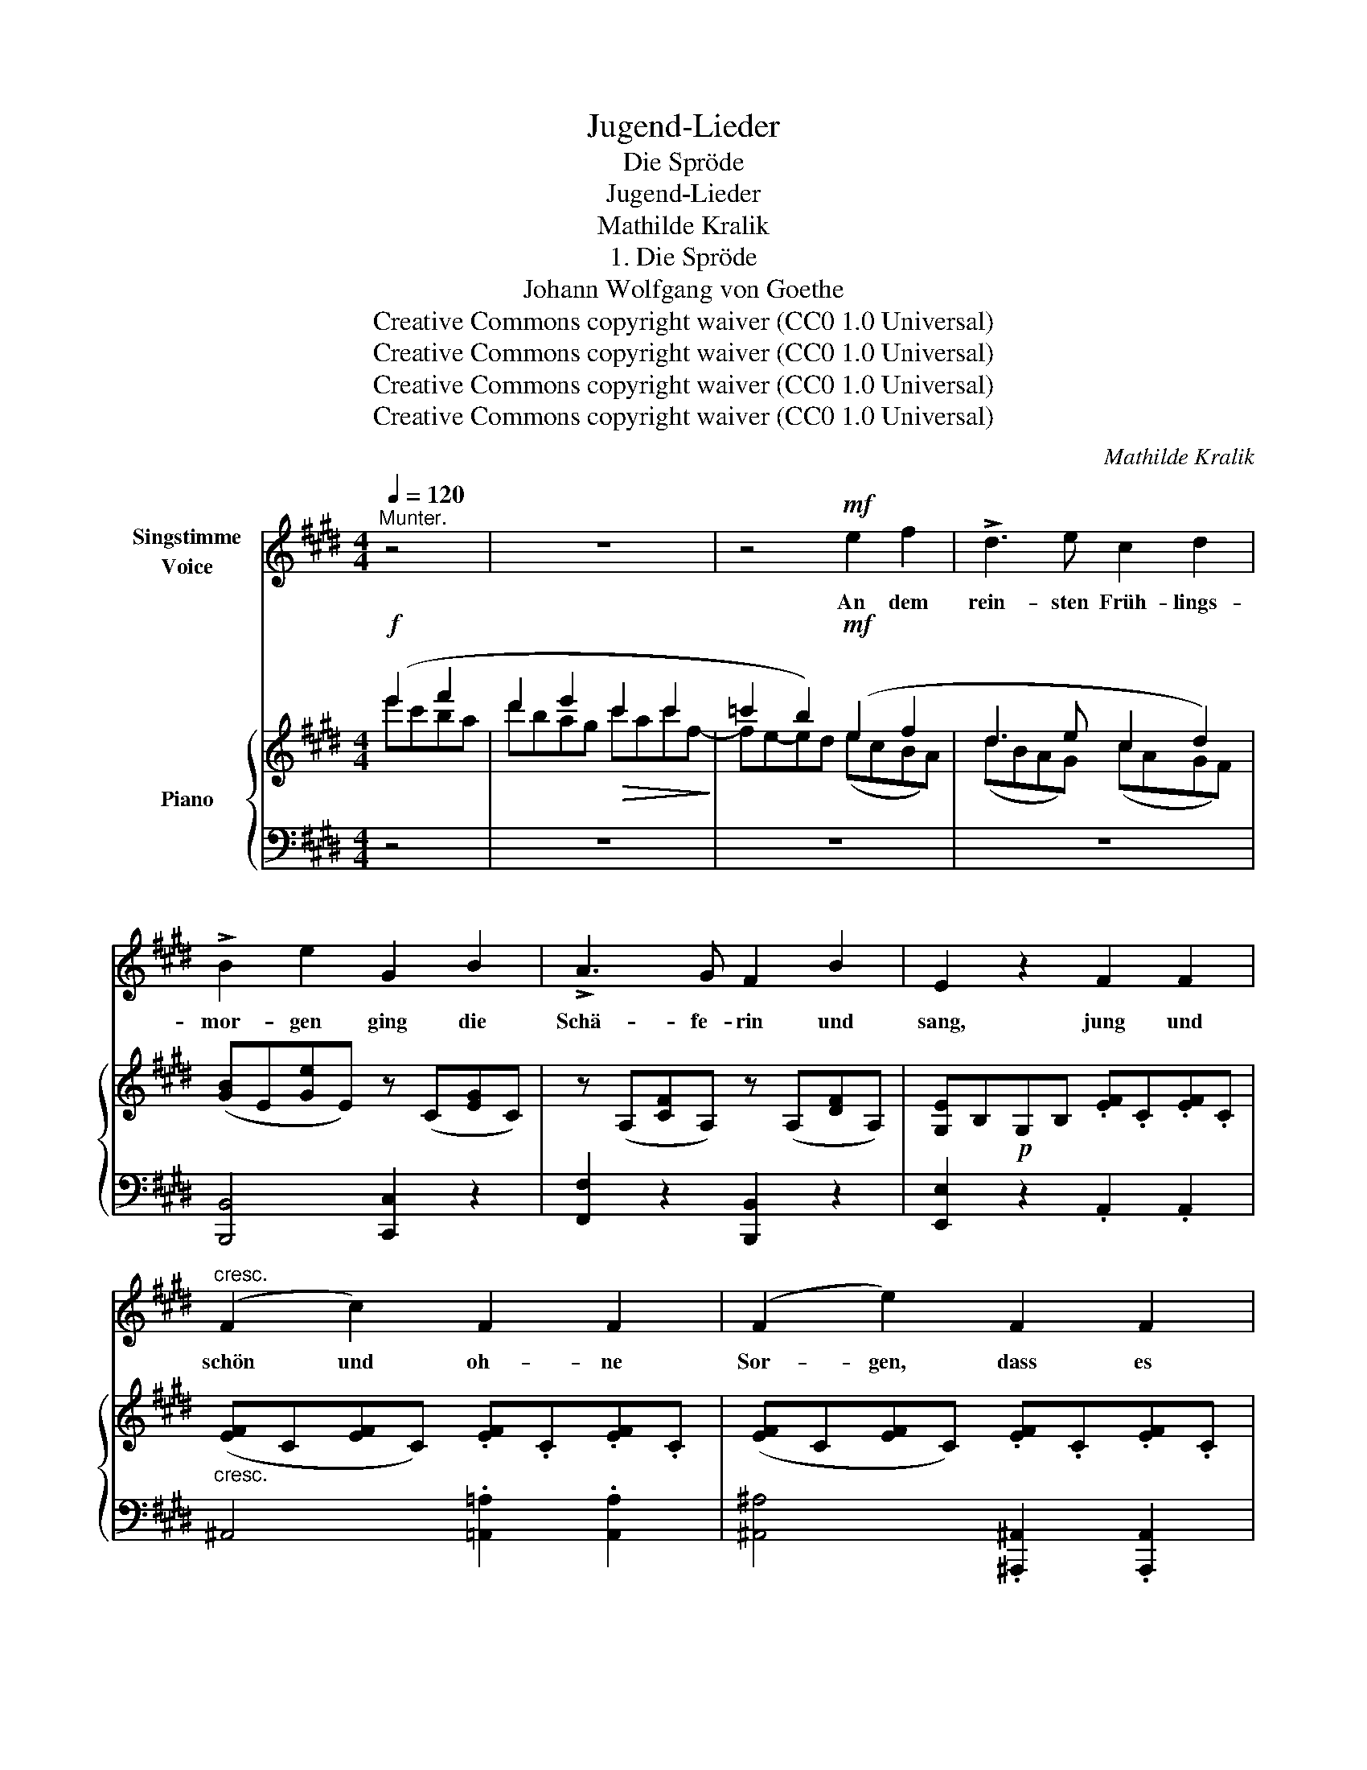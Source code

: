 X:1
T:Jugend-Lieder
T:Die Spröde
T:Jugend-Lieder
T:Mathilde Kralik
T:1. Die Spröde
T:Johann Wolfgang von Goethe
T:Creative Commons copyright waiver (CC0 1.0 Universal)
T:Creative Commons copyright waiver (CC0 1.0 Universal)
T:Creative Commons copyright waiver (CC0 1.0 Universal)
T:Creative Commons copyright waiver (CC0 1.0 Universal)
C:Mathilde Kralik
Z:Johann Wolfgang von Goethe
Z:Creative Commons copyright waiver (CC0 1.0 Universal)
%%score ( 1 2 ) { ( 3 4 ) | 5 }
L:1/8
Q:1/4=120
M:4/4
K:E
V:1 treble nm="Singstimme\nVoice"
V:2 treble 
V:3 treble nm="Piano"
V:4 treble 
V:5 bass 
V:1
"^Munter." z4 | z8 | z4!mf! e2 f2 | !>!d3 e c2 d2 | !>!B2 e2 G2 B2 | !>!A3 G F2 B2 | E2 z2 F2 F2 | %7
w: ||An dem|rein- sten Früh- lings-|mor- gen ging die|Schä- fe- rin und|sang, jung und|
"^cresc." (F2 c2) F2 F2 | (F2 e2) F2 F2 |!f! g3 e Bc Bc | B2 z2!p! B2 B2 | g3 e Bc Bc | %12
w: schön und oh- ne|Sor- gen, dass es|durch die Fel- * der *|klang, dass es|durch die Fel- * der *|
 B2!mf! B e GA GA | G2 z!p! B EF EF | E2 z2 z4 | z8 | z2 z!mf! B (ca) g f | %17
w: klang, durch die Fel- * der *|klang, ja durch die Fel- der|klang,||so la * la la|
 e d/ c/ d !^!f c !^!f B!f! !^!e | A B/ A/ G!mp! e B A/ G/ F z | z2 z!mf! e B A/ G/ F !>!B | %20
w: ra la la la la la la la la|la la la la la la la la la,|so la la la la la|
 E2 z2 z4 | z8 | z4!f! e2 f2 | d3 e c2 d2 | (B2 e2) G2 B2 |!>(! A3 G F2 B2!>)! | E2 z2!mf! F2 F2 | %27
w: la.||Thyr- sis|bot ihr für ein|Mäul- chen zwei, drei|Schäf- chen gleich am|Ort, schalk- haft|
 (F2"^dim." c2) F2"^rit."[Q:1/4=110] F2 |[Q:1/4=100] (!>!F2 e) z"^a tempo"[Q:1/4=120] F2 F2 | %29
w: blick- te sie ein|Weil- chen, doch sie|
!f! g3 e Bc Bc | B2 z2!p! B2 B2 |!p! g3 e Bc Bc | B2 z!p! e GA GA | G2 z!f! B EF EF | E2 z2 z4 | %35
w: sang und lach- * te *|fort, doch sie|sang und lach- * te *|fort, und lach- * te *|fort, sie sang und lach- te|fort,|
 z8 | z2 z!p! B (ca) g f | e d/ c/ d !^!f c !^!f B!mp! !^!e | A B/ A/ G!p! e B A/ G/ F z | %39
w: |so la * la la|ra la la la la la la la la|la la la la la la la la la|
 z2 z!f! e B A/ G/ F !>!B | E2 z2 z4 | z8 | z4!mf! e2 f2 |"^andrer is a poetic form\n" d3 e c2 d2 | %44
w: la la la la la la|la.||Und ein|an- drer bot ihr|
 B2 e2 G2 B2 | !>!A3 G F2 B2 | E2 z2 F2 F2 | F2 c2 F2 F2 | (F2 e2) F2 F2 |!f! g3 e Bc Bc | %50
w: Bän- der und ein|drit- ter bot sein|Herz; doch sie|treib mit Herz und|Bän- dern so wie|mit den Läm- * mern *|
 B2 z2!p! B2 B2 |!p! g3 e Bc Bc | B2 z!mf! e G A G A | G2 z!p! B E F E F | E2 z2 z4 | z8 | %56
w: Scherz, so wie|mit den Läm _ morn *|Scherz, wie mit den Läm- mern|Scherz wie mit den Läm- mern|Scherz,||
[Q:1/4=118] z2 z!f! B (ca) g f |!>(! e d/ c/ d !^!f c !^!f !breath!B!>)!!f!!f![Q:1/4=116] !^!e | %58
w: nur la * la la|ra la la la la la la la la|
 A"^fix\nduration\nV\nV\n" B/ A/ !breath!G!p![Q:1/4=100] e"^rall." B A/ G/ F z | %59
w: la la la la la la la la la|
[Q:1/4=110] z2 z!f![Q:1/4=124] B c d/ e/ f b | e2 z2 |] %61
w: la la la la la la|la.|
V:2
 x4 | x8 | x8 | x8 | x8 | x8 | x8 | x8 | x8 | x8 | x8 | x8 | x8 | x8 | x8 | x8 | x8 | x8 | x8 | %19
 x8 | x8 | x8 | x8 | x8 | x8 | x8 | x8 | x8 | x8 | x8 | x8 | x8 | x8 | x8 | x8 | x8 | x8 | x8 | %38
 x8 | x8 | x8 | x8 | x8 | x8 | x8 | x8 | x8 | x8 | x8 | x8 | x8 | x8 | x8 | x8 | x8 | x8 | x8 | %57
 x8 | x8 | x3 e B A/ G/ F !>!B | E2 x2 |] %61
V:3
!f! (e'2 f'2 | d'2 e'2!>(! c'2 c'2!>)! | =c'2 b2)!mf! (e2 f2 | d3 e c2 d2) | %4
 ([GB]E[Ge]E) z (C[EG]C) | z (A,[CF]A,) z (A,[DF]A,) | [G,E]B,!p!G,B, .[EF].C.[EF].C | %7
"_cresc." ([EF]C[EF]C) .[EF].C.[EF].C | ([EF]C[EF]C) .[EF].C.[EF].C |!f! z (B,[EG]B,) ([EG]B,) B2 | %10
 g3 (e!p! BcBc) | (BB,[EG]B, [EG]B,[DA]B,) |!f! ([EG]B,[EG]B, [EG]B,[DA]B,) | %13
!p! ([EG]B,[EG]B, [G,E]B,[A,D]B,) | (EGB)E .E.F.E.F | (EGB)E .E.F.E.F |!mf! [G,E]2 z2 z .C.D.E | %17
 .F.G.A.!^!e .A.!^!d.G.!^!c | .F.D.E .c [DA]2 z!p! .e' | %19
 .[db] (a/g/ f) .c!mf! [DA] z z !>![F,A,CD] | [G,B,E]2 z2!f! (e'2 f'2 | %21
!>(! d'2 e'2!>)!!mf! c'2 c'2 | =c'2 b2) (e2 f2 | d3 e c2 d2) | [GB]E[Ge]E z C[EG]C | %25
!>(! z A,[CF]A, z A,[DF]A,!>)! | ([G,E]B,G,B,)!mf! .[EF].C.[EF].C | %27
 ([EF]C"_dim."[EF]C) .[EF].C"^rit.".[EF].C | ([EF]C[EF]C)"^a tempo" .[EF].C.[EF].C | %29
!f! z (B,[EG]B,) ([EG]B,) B2 | g3 (e BcBc) |!p! BB,[EG]B, [EG]B,[DA]B, | %32
 EB,[EG]!p!B, [EG]B,[DA]B, | [EG]B,[EG]!f!B, [G,E]B,[A,D]B, | (EGB)E .E.F.E.F | (EGB)E .E.F.E.F | %36
 [G,E]2 z2!p! z .C.D.E | .F.G.A.!^!e .A.!^!d.G.!^!c | .F.D.E .c !tenuto![DA]2 z!pp! .e' | %39
 .[db] (a/g/ f)!f! c [DA] z z !>![F,A,CD] | [G,B,E]2 z2!f! (e'2 f'2 | d'2 e'2 c'2 c'2 | %42
 =c'2 b2)!mf! (e2 f2 | d3 e c2 d2) | ([GB]E[Ge]E) z C[EG]C | z A,[CF]A, z A,[DF]A, | %46
 [G,E]B,G,B, .[EF].C.[EF].C | ([EF]C[EF]C) .[EF].C.[EF].C | ([EF]C[EF]C) .[EF].C.[EF].C | %49
!f! z (B,[EG]B, [EG]B,) B2 | g3 e!p! BcBc | BB,[EG]B, [EG]B,[DA]B, | %52
 [EG]B,[EG]!mf!B, [EG]B,[DA]B, |!p! [EG]B,[EG]B, [G,E]B,[A,D]B, | (EGB)E .E.F.E.F | %55
 (EGB)E .E.F.E.F | [G,E]2 z2 z .C.D.E | .F.G.A.!^!e .A.!^!d.G.!^!c | %58
 .F.D.E!p! .c"^rall." !tenuto![DA]2 z!pp! .e' | .[db](a/g/ f)!f!"^a tempo" c [DA] z z !^![F,A,CD] | %60
 !^![G,B,E]2 z2 |] %61
V:4
 e'c'ba | d'bag c'ac'f- | fe-ed (ecBA) | (dBAG) (cAGF) | x8 | x8 | x8 | x8 | x8 | x8 | x8 | x8 | %12
 x8 | x8 | G, z z2 z2 [A,D]2 | G, z z2 z2 [A,D]2 | x8 | x8 | x8 | x8 | x4 e'c'ba | d'bag c'ac'f- | %22
 fe-ed (ecBA) | (dBAG) (cAGF) | x8 | x8 | x8 | x8 | x8 | x8 | x8 | x8 | x8 | x8 | %34
 G, z z2 z2 [A,D]2 | G, z z2 z2 [A,D]2 | x8 | x8 | x8 | x8 | x4 e'c'ba | d'bag c'!>(!ac'f- | %42
 fe-!>)!ed (ecBA) | (dBAG) (cAGF) | x8 | x8 | x8 | x8 | x8 | x8 | x8 | x8 | x8 | x8 | %54
 G, z z2 z2 [A,D]2 | G, z z2 z2 [A,D]2 | x8 | x8 | x8 | x8 | x4 |] %61
V:5
 z4 | z8 | z8 | z8 | [B,,,B,,]4 [C,,C,]2 z2 | [F,,F,]2 z2 [B,,,B,,]2 z2 | [E,,E,]2 z2 .A,,2 .A,,2 | %7
 ^A,,4 .[=A,,=A,]2 .[A,,A,]2 | [^A,,^A,]4 .[^A,,,^A,,]2 .[A,,,A,,]2 | [B,,,B,,]4 z2 ([D,A,]B,,) | %10
 B,,,[K:treble] (B,[EG]B,) ([EG]B,[DA]B,) | [EG] z z2 z2[K:bass] B,,2 | B,,8 | B,,6 B,,,2 | %14
 [E,,B,,]2 z2 z2 B,,2 | [E,,B,,]2 z2 z2 B,,2 | [E,,B,,]2 z2 [E,,E,]4- | [E,,E,]8- | %18
 [E,,E,]3 z B,,2[K:treble] z c | [B,A]2 z2[K:bass] B,, z z !>!B,, | [E,,B,,]2 z2 z4 | z8 | z8 | %23
 z8 | [B,,,B,,]4 [C,,C,]2 z2 | [F,,F,]2 z2 [B,,,B,,]2 z2 | [E,,E,]2 z2 A,,2 A,,2 | %27
 ^A,,4 .[=A,,=A,]2 .[A,,A,]2 | [^A,,^A,]4 .[^A,,,^A,,]2 .[A,,,A,,]2 | [B,,,B,,]4 z2 [D,A,]B,, | %30
 B,,,[K:treble]!p! (B,[EG]B,) ([EG]B,[DA]B,) | [EG] z z2 z2[K:bass] B,,2 | B,,,8 | B,,6 B,,,2 | %34
 [E,,B,,]2 z2 z2 B,,2 | [E,,B,,]2 z2 z2 B,,2 | [E,,B,,]2 z2 [E,,E,]4- | [E,,E,]8- | %38
 [E,,E,]3 z B,,2[K:treble] z .c | [B,A]2 z2[K:bass] B,, z z B,, | [E,,B,,]2 z2 z4 | z8 | z8 | z8 | %44
 [B,,,B,,]4 [C,,C,]2 z2 | [F,,F,]2 z2 [B,,,B,,]2 z2 | [E,,E,]2 z2 A,,2 A,,2 | %47
 ^A,,4 .[=A,,=A,]2 .[A,,A,]2 | [^A,,^A,]4 .[^A,,,^A,,]2 .[A,,,A,,]2 | [B,,,B,,]4 z2 ([D,A,]B,,) | %50
 B,,,[K:treble]!p! (B,[EG]B,) ([EG]B,[DA]B,) | [EG] z z2 z2[K:bass] B,,2 | B,,,8 | B,,6 B,,,2 | %54
 [E,,B,,]2 z2 z2 B,,2 | [E,,B,,]2 z2 z2 B,,2 | [E,,B,,]2 z2!f! [E,,E,]4- | [E,,E,]8- | %58
 [E,,E,]3 z B,,2[K:treble] z .c | [B,A]2 z2[K:bass] B,, z z !^!B,, | !^![E,,B,,]2 z2 |] %61


